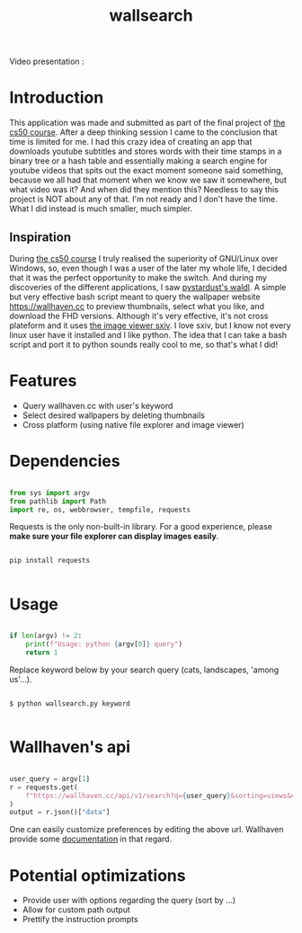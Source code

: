 #+TITLE: wallsearch
#+DESCRIPTION: Download wallpapers from wallhaven.cc in your cli (cs50 final project)

Video presentation :

* Introduction
This application was made and submitted as part of the final project of [[https://cs50.harvard.edu/][the cs50 course]]. After a deep thinking session I came to the conclusion that time is limited for me. I had this crazy idea of creating an app that downloads youtube subtitles and stores words with their time stamps in a binary tree or a hash table and essentially making a search engine for youtube videos that spits out the exact moment someone said something, because we all had that moment when we know we saw it somewhere, but what video was it? And when did they mention this? Needless to say this project is NOT about any of that.
I'm not ready and I don't have the time. What I did instead is much smaller, much simpler.

** Inspiration
During [[https://cs50.harvard.edu/][the cs50 course]] I truly realised the superiority of GNU/Linux over Windows, so, even though I was a user of the later my whole life, I decided that it was the perfect opportunity to make the switch. And during my discoveries of the different applications, I saw [[https://github.com/pystardust/waldl][pystardust's waldl]]. A simple but very effective bash script meant to query the wallpaper website https://wallhaven.cc to preview thumbnails, select what you like, and download the FHD versions. Although it's very effective, it's not cross plateform and it uses [[https://github.com/muennich/sxiv][the image viewer sxiv]]. I love sxiv, but I know not every linux user have it installed and I like python. The idea that I can take a bash script and port it to python sounds really cool to me, so that's what I did!

* Features
- Query wallhaven.cc with user's keyword
- Select desired wallpapers by deleting thumbnails
- Cross platform (using native file explorer and image viewer)

* Dependencies
#+begin_src python

from sys import argv
from pathlib import Path
import re, os, webbrowser, tempfile, requests

#+end_src

Requests is the only non-built-in library. For a good experience, please **make sure your file explorer can display images easily**.

#+begin_src

pip install requests

#+end_src

* Usage
#+begin_src python

if len(argv) != 2:
    print(f"Usage: python {argv[0]} query")
    return 1

#+end_src

Replace keyword below by your search query (cats, landscapes, 'among us'...).

#+begin_src

$ python wallsearch.py keyword

#+end_src

* Wallhaven's api
#+begin_src python

user_query = argv[1]
r = requests.get(
    f"https://wallhaven.cc/api/v1/search?q={user_query}&sorting=views&order=desc"
)
output = r.json()["data"]

#+end_src

One can easily customize preferences by editing the above url. Wallhaven provide some [[https://wallhaven.cc/help/api][documentation]] in that regard.

* Potential optimizations
- Provide user with options regarding the query (sort by ...)
- Allow for custom path output
- Prettify the instruction prompts
